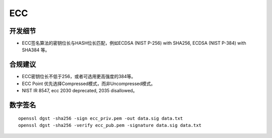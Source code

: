 ECC
====




开发细节
--------

- ECC签名算法的密钥位长与HASH位长匹配，例如ECDSA (NIST P-256) with SHA256, ECDSA (NIST P-384) with SHA384 等。


合规建议
--------

- ECC密钥位长不低于256，或者可选用更高强度的384等。
- ECC Point 优先选择Compressed模式，而非Uncompressed模式。
- NIST IR 8547, ecc 2030 deprecated, 2035 disallowed。


数字签名
--------

::

   openssl dgst -sha256 -sign ecc_priv.pem -out data.sig data.txt
   openssl dgst -sha256 -verify ecc_pub.pem -signature data.sig data.txt
